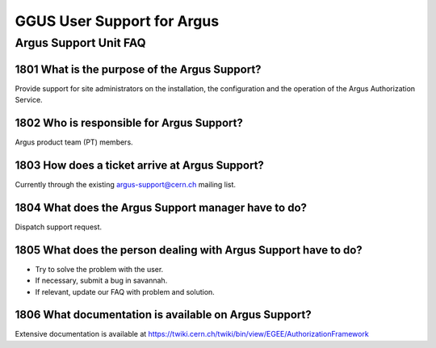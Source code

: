 
GGUS User Support for Argus
===========================

Argus Support Unit FAQ
----------------------

1801 What is the purpose of the Argus Support?
~~~~~~~~~~~~~~~~~~~~~~~~~~~~~~~~~~~~~~~~~~~~~~

Provide support for site administrators on the installation, the
configuration and the operation of the Argus Authorization Service.

1802 Who is responsible for Argus Support?
~~~~~~~~~~~~~~~~~~~~~~~~~~~~~~~~~~~~~~~~~~

Argus product team (PT) members.

1803 How does a ticket arrive at Argus Support?
~~~~~~~~~~~~~~~~~~~~~~~~~~~~~~~~~~~~~~~~~~~~~~~

Currently through the existing argus-support@cern.ch mailing list.

1804 What does the Argus Support manager have to do?
~~~~~~~~~~~~~~~~~~~~~~~~~~~~~~~~~~~~~~~~~~~~~~~~~~~~

Dispatch support request.

1805 What does the person dealing with Argus Support have to do?
~~~~~~~~~~~~~~~~~~~~~~~~~~~~~~~~~~~~~~~~~~~~~~~~~~~~~~~~~~~~~~~~

-  Try to solve the problem with the user.
-  If necessary, submit a bug in savannah.
-  If relevant, update our FAQ with problem and solution.

1806 What documentation is available on Argus Support?
~~~~~~~~~~~~~~~~~~~~~~~~~~~~~~~~~~~~~~~~~~~~~~~~~~~~~~

Extensive documentation is available at
https://twiki.cern.ch/twiki/bin/view/EGEE/AuthorizationFramework
